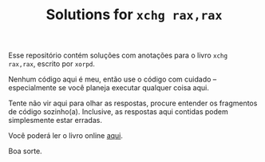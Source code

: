 #+TITLE: Solutions for ~xchg rax,rax~

Esse  repositório contém  soluções  com anotações  para  o livro  ~xchg
rax,rax~, escrito por ~xorpd~.

Nenhum  código  aqui  é  meu,  então  use  o  código  com  cuidado  --
especialmente se você planeja executar qualquer coisa aqui.

Tente  não vir  aqui  para  olhar as  respostas,  procure entender  os
fragmentos de código sozinho(a). Inclusive, as respostas aqui contidas
podem simplesmente estar erradas.

Você poderá ler o livro online [[https://www.xorpd.net/pages/xchg_rax/snip_00.html][aqui]].

Boa sorte.

